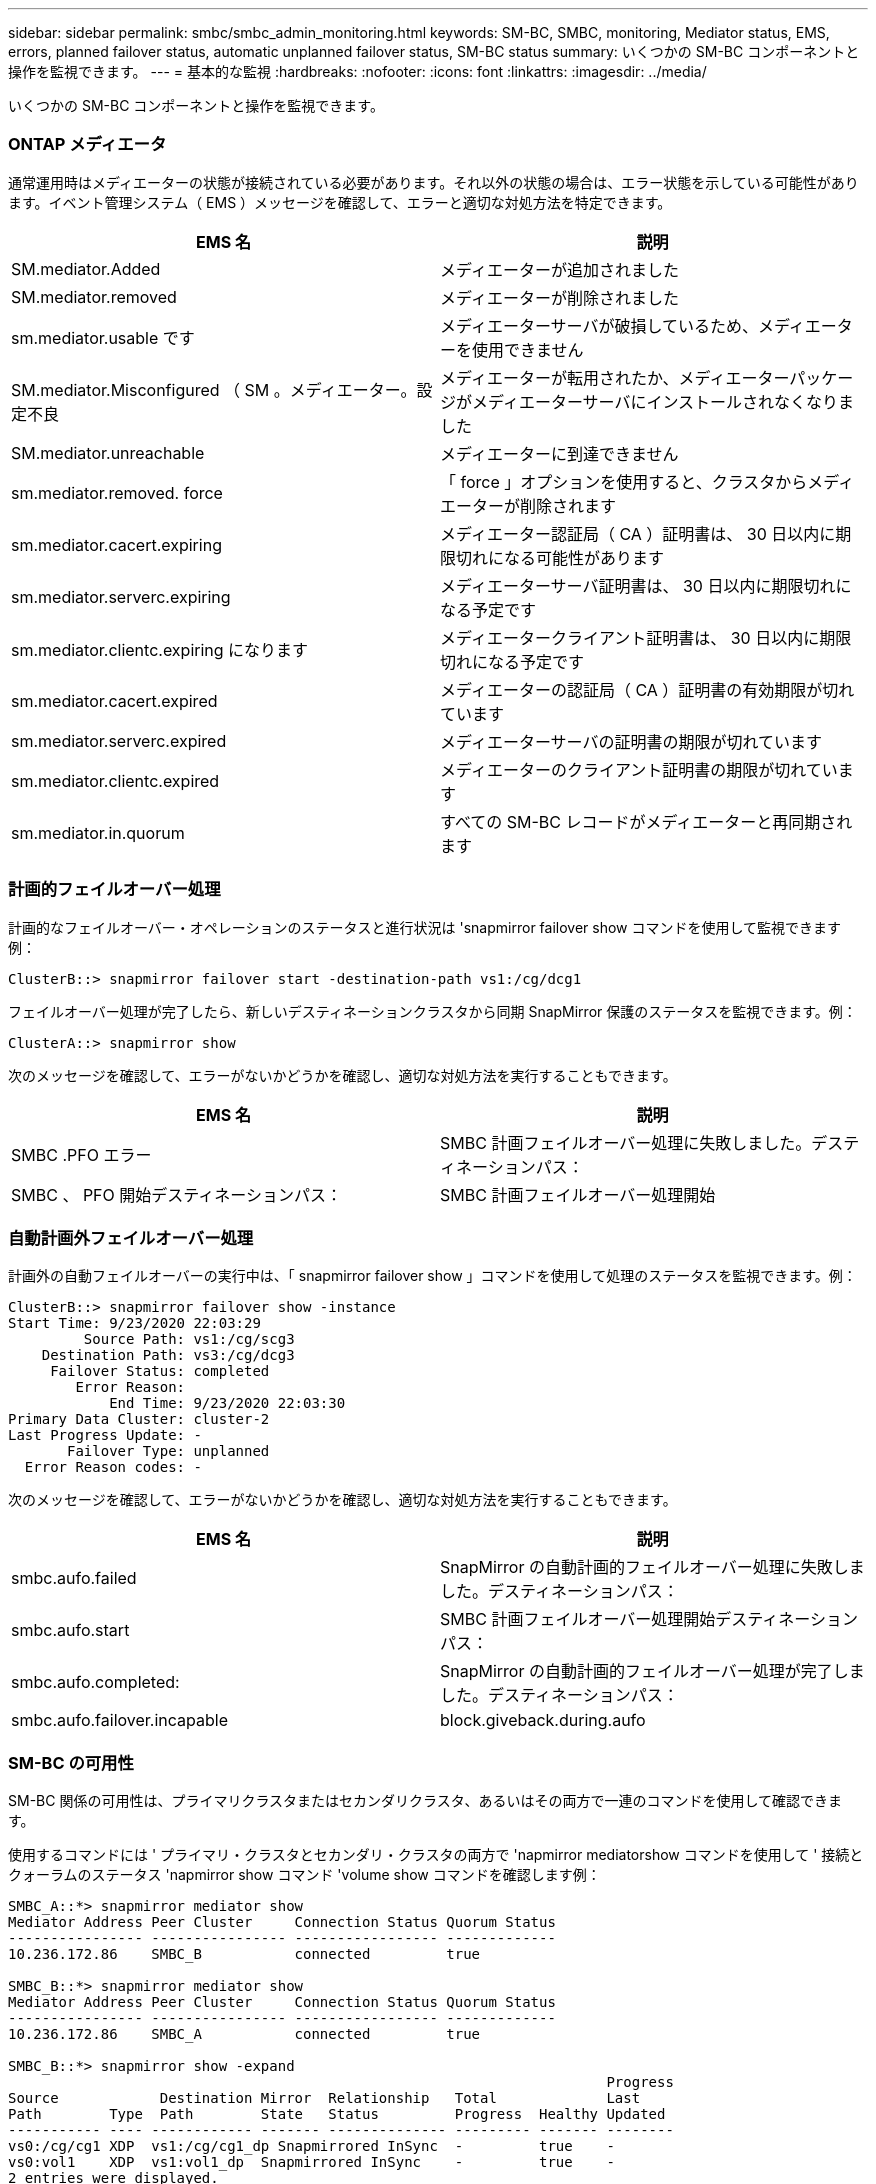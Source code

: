 ---
sidebar: sidebar 
permalink: smbc/smbc_admin_monitoring.html 
keywords: SM-BC, SMBC, monitoring, Mediator status, EMS, errors, planned failover status, automatic unplanned failover status, SM-BC status 
summary: いくつかの SM-BC コンポーネントと操作を監視できます。 
---
= 基本的な監視
:hardbreaks:
:nofooter: 
:icons: font
:linkattrs: 
:imagesdir: ../media/


[role="lead"]
いくつかの SM-BC コンポーネントと操作を監視できます。



=== ONTAP メディエータ

通常運用時はメディエーターの状態が接続されている必要があります。それ以外の状態の場合は、エラー状態を示している可能性があります。イベント管理システム（ EMS ）メッセージを確認して、エラーと適切な対処方法を特定できます。

|===
| EMS 名 | 説明 


| SM.mediator.Added | メディエーターが追加されました 


| SM.mediator.removed | メディエーターが削除されました 


| sm.mediator.usable です | メディエーターサーバが破損しているため、メディエーターを使用できません 


| SM.mediator.Misconfigured （ SM 。メディエーター。設定不良 | メディエーターが転用されたか、メディエーターパッケージがメディエーターサーバにインストールされなくなりました 


| SM.mediator.unreachable | メディエーターに到達できません 


| sm.mediator.removed. force | 「 force 」オプションを使用すると、クラスタからメディエーターが削除されます 


| sm.mediator.cacert.expiring | メディエーター認証局（ CA ）証明書は、 30 日以内に期限切れになる可能性があります 


| sm.mediator.serverc.expiring | メディエーターサーバ証明書は、 30 日以内に期限切れになる予定です 


| sm.mediator.clientc.expiring になります | メディエータークライアント証明書は、 30 日以内に期限切れになる予定です 


| sm.mediator.cacert.expired | メディエーターの認証局（ CA ）証明書の有効期限が切れています 


| sm.mediator.serverc.expired | メディエーターサーバの証明書の期限が切れています 


| sm.mediator.clientc.expired | メディエーターのクライアント証明書の期限が切れています 


| sm.mediator.in.quorum | すべての SM-BC レコードがメディエーターと再同期されます 
|===


=== 計画的フェイルオーバー処理

計画的なフェイルオーバー・オペレーションのステータスと進行状況は 'snapmirror failover show コマンドを使用して監視できます例：

....
ClusterB::> snapmirror failover start -destination-path vs1:/cg/dcg1
....
フェイルオーバー処理が完了したら、新しいデスティネーションクラスタから同期 SnapMirror 保護のステータスを監視できます。例：

....
ClusterA::> snapmirror show
....
次のメッセージを確認して、エラーがないかどうかを確認し、適切な対処方法を実行することもできます。

|===
| EMS 名 | 説明 


| SMBC .PFO エラー | SMBC 計画フェイルオーバー処理に失敗しました。デスティネーションパス： 


| SMBC 、 PFO 開始デスティネーションパス： | SMBC 計画フェイルオーバー処理開始 
|===


=== 自動計画外フェイルオーバー処理

計画外の自動フェイルオーバーの実行中は、「 snapmirror failover show 」コマンドを使用して処理のステータスを監視できます。例：

....
ClusterB::> snapmirror failover show -instance
Start Time: 9/23/2020 22:03:29
         Source Path: vs1:/cg/scg3
    Destination Path: vs3:/cg/dcg3
     Failover Status: completed
        Error Reason:
            End Time: 9/23/2020 22:03:30
Primary Data Cluster: cluster-2
Last Progress Update: -
       Failover Type: unplanned
  Error Reason codes: -
....
次のメッセージを確認して、エラーがないかどうかを確認し、適切な対処方法を実行することもできます。

|===
| EMS 名 | 説明 


| smbc.aufo.failed | SnapMirror の自動計画的フェイルオーバー処理に失敗しました。デスティネーションパス： 


| smbc.aufo.start | SMBC 計画フェイルオーバー処理開始デスティネーションパス： 


| smbc.aufo.completed: | SnapMirror の自動計画的フェイルオーバー処理が完了しました。デスティネーションパス： 


| smbc.aufo.failover.incapable | block.giveback.during.aufo 
|===


=== SM-BC の可用性

SM-BC 関係の可用性は、プライマリクラスタまたはセカンダリクラスタ、あるいはその両方で一連のコマンドを使用して確認できます。

使用するコマンドには ' プライマリ・クラスタとセカンダリ・クラスタの両方で 'napmirror mediatorshow コマンドを使用して ' 接続とクォーラムのステータス 'napmirror show コマンド 'volume show コマンドを確認します例：

....
SMBC_A::*> snapmirror mediator show
Mediator Address Peer Cluster     Connection Status Quorum Status
---------------- ---------------- ----------------- -------------
10.236.172.86    SMBC_B           connected         true

SMBC_B::*> snapmirror mediator show
Mediator Address Peer Cluster     Connection Status Quorum Status
---------------- ---------------- ----------------- -------------
10.236.172.86    SMBC_A           connected         true

SMBC_B::*> snapmirror show -expand
                                                                       Progress
Source            Destination Mirror  Relationship   Total             Last
Path        Type  Path        State   Status         Progress  Healthy Updated
----------- ---- ------------ ------- -------------- --------- ------- --------
vs0:/cg/cg1 XDP  vs1:/cg/cg1_dp Snapmirrored InSync  -         true    -
vs0:vol1    XDP  vs1:vol1_dp  Snapmirrored InSync    -         true    -
2 entries were displayed.

SMBC_A::*> volume show -fields is-smbc-master,smbc-consensus,is-smbc-failover-capable -volume vol1
vserver volume is-smbc-master is-smbc-failover-capable smbc-consensus
------- ------ -------------- ------------------------ --------------
vs0     vol1   true           false                    Consensus

SMBC_B::*> volume show -fields is-smbc-master,smbc-consensus,is-smbc-failover-capable -volume vol1_dp
vserver volume  is-smbc-master is-smbc-failover-capable smbc-consensus
------- ------- -------------- ------------------------ --------------
vs1     vol1_dp false          true                     No-consensus
....